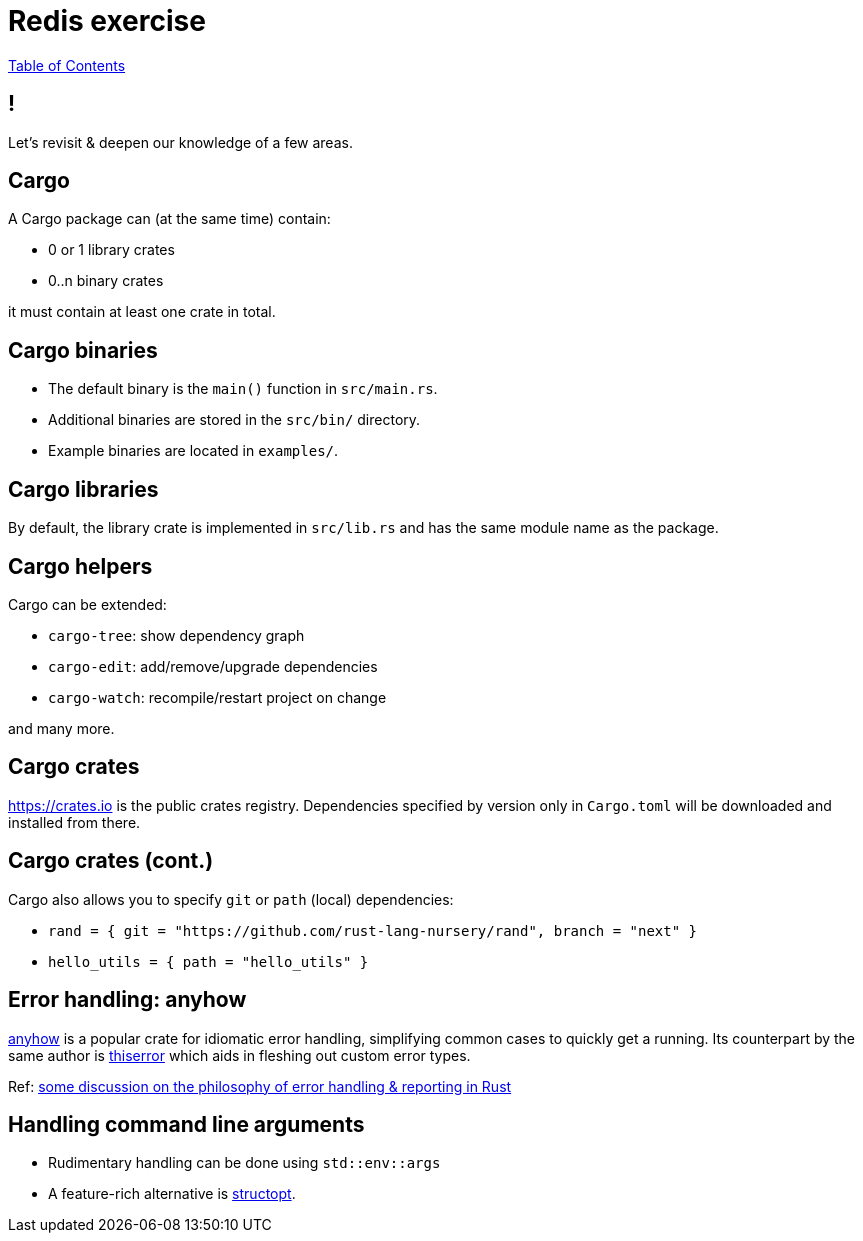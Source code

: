 = Redis exercise

link:./index.html[Table of Contents]


== !

Let's revisit & deepen our knowledge of a few areas.

== Cargo

A Cargo package can (at the same time) contain:

* 0 or 1 library crates
* 0..n binary crates

it must contain at least one crate in total.

== Cargo binaries

* The default binary is the `main()` function in `src/main.rs`.
* Additional binaries are stored in the `src/bin/` directory.
* Example binaries are located in `examples/`.

== Cargo libraries

By default, the library crate is implemented in `src/lib.rs` and has the same module name as the package.

== Cargo helpers

Cargo can be extended:

* `cargo-tree`: show dependency graph 
* `cargo-edit`: add/remove/upgrade dependencies
* `cargo-watch`: recompile/restart project on change

and many more.

== Cargo crates

https://crates.io is the public crates registry. Dependencies specified by version only in `Cargo.toml` will be downloaded and installed from there.

== Cargo crates (cont.)

Cargo also allows you to specify `git` or `path` (local) dependencies:

* `rand = { git = "https://github.com/rust-lang-nursery/rand", branch = "next" }`
* `hello_utils = { path = "hello_utils" }`

== Error handling: anyhow

https://docs.rs/anyhow/1.0.40/anyhow/index.html[anyhow] is a popular crate for idiomatic error handling, simplifying common cases to quickly get a running. Its counterpart by the same author is https://docs.rs/thiserror/1.0.24/thiserror/[thiserror] which aids in fleshing out custom error types. 

Ref: https://nick.groenen.me/posts/rust-error-handling/[some discussion on the philosophy of error handling & reporting in Rust]

== Handling command line arguments

* Rudimentary handling can be done using `std::env::args`
* A feature-rich alternative is https://docs.rs/structopt/0.3.21/structopt/[structopt].

